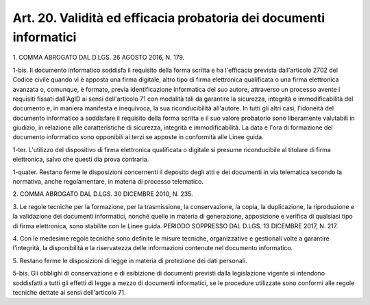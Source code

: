 
.. _art20:

Art. 20. Validità ed efficacia probatoria dei documenti informatici
^^^^^^^^^^^^^^^^^^^^^^^^^^^^^^^^^^^^^^^^^^^^^^^^^^^^^^^^^^^^^^^^^^^



1\. COMMA ABROGATO DAL D.LGS. 26 AGOSTO 2016, N. 179.

1-bis\. Il documento informatico soddisfa il requisito della forma
scritta e ha l'efficacia prevista dall'articolo 2702 del Codice
civile quando vi è apposta una firma digitale, altro tipo di firma
elettronica qualificata o una firma elettronica avanzata o, comunque,
è formato, previa identificazione informatica del suo autore,
attraverso un processo avente i requisiti fissati dall'AgID ai sensi
dell'articolo 71 con modalità tali da garantire la sicurezza,
integrità e immodificabilità del documento e, in maniera manifesta
e inequivoca, la sua riconducibilità all'autore. In tutti gli altri
casi, l'idoneità del documento informatico a soddisfare il requisito
della forma scritta e il suo valore probatorio sono liberamente
valutabili in giudizio, in relazione alle caratteristiche di
sicurezza, integrità e immodificabilità. La data e l'ora di
formazione del documento informatico sono opponibili ai terzi se
apposte in conformità alle Linee guida.

1-ter\. L'utilizzo del dispositivo di firma elettronica
qualificata o digitale si presume riconducibile al titolare di firma
elettronica, salvo che questi dia prova contraria.

1-quater\. Restano ferme le disposizioni concernenti il deposito
degli atti e dei documenti in via telematica secondo la normativa,
anche regolamentare, in materia di processo telematico.

2\. COMMA ABROGATO DAL D.LGS. 30 DICEMBRE 2010, N. 235.

3\. Le regole tecniche per la formazione, per la trasmissione, la
conservazione, la copia, la duplicazione, la riproduzione e la
validazione dei documenti informatici, nonché quelle in materia di
generazione, apposizione e verifica di qualsiasi tipo di firma
elettronica, sono stabilite con le Linee guida. PERIODO
SOPPRESSO DAL D.LGS. 13 DICEMBRE 2017, N. 217.

4\. Con le medesime regole tecniche sono definite le misure
tecniche, organizzative e gestionali volte a garantire l'integrità,
la disponibilità e la riservatezza delle informazioni contenute nel
documento informatico.

5\. Restano ferme le disposizioni di legge in materia di protezione
dei dati personali.

5-bis\. Gli obblighi di conservazione e di esibizione di documenti
previsti dalla legislazione vigente si intendono soddisfatti a tutti
gli effetti di legge a mezzo di documenti informatici, se le
procedure utilizzate sono conformi alle regole tecniche dettate ai
sensi dell'articolo 71.

